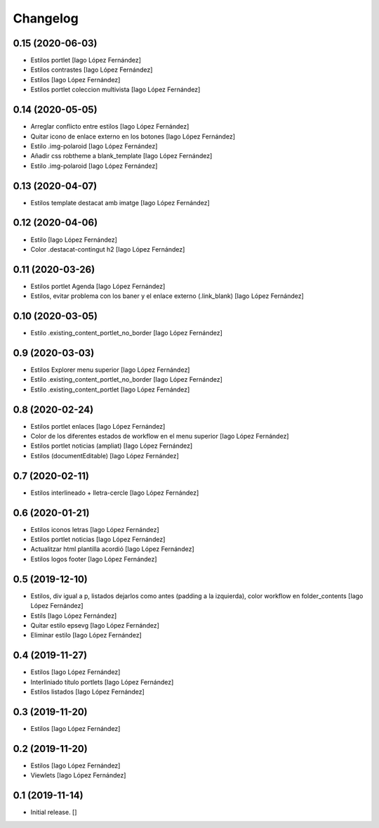 Changelog
=========


0.15 (2020-06-03)
-----------------

* Estilos portlet [Iago López Fernández]
* Estilos contrastes [Iago López Fernández]
* Estilos [Iago López Fernández]
* Estilos portlet coleccion multivista [Iago López Fernández]

0.14 (2020-05-05)
-----------------

* Arreglar conflicto entre estilos [Iago López Fernández]
* Quitar icono de enlace externo en los botones [Iago López Fernández]
* Estilo .img-polaroid [Iago López Fernández]
* Añadir css robtheme a blank_template [Iago López Fernández]
* Estilo .img-polaroid [Iago López Fernández]

0.13 (2020-04-07)
-----------------

* Estilos template destacat amb imatge [Iago López Fernández]

0.12 (2020-04-06)
-----------------

* Estilo [Iago López Fernández]
* Color .destacat-contingut h2 [Iago López Fernández]

0.11 (2020-03-26)
-----------------

* Estilos portlet Agenda [Iago López Fernández]
* Estilos, evitar problema con los baner y el enlace externo (.link_blank) [Iago López Fernández]

0.10 (2020-03-05)
-----------------

* Estilo .existing_content_portlet_no_border [Iago López Fernández]

0.9 (2020-03-03)
----------------

* Estilos Explorer menu superior [Iago López Fernández]
* Estilo .existing_content_portlet_no_border [Iago López Fernández]
* Estilo .existing_content_portlet [Iago López Fernández]

0.8 (2020-02-24)
----------------

* Estilos portlet enlaces [Iago López Fernández]
* Color de los diferentes estados de workflow en el menu superior [Iago López Fernández]
* Estilos portlet noticias (ampliat) [Iago López Fernández]
* Estilos (documentEditable) [Iago López Fernández]

0.7 (2020-02-11)
----------------

* Estilos interlineado + lletra-cercle [Iago López Fernández]

0.6 (2020-01-21)
----------------

* Estilos iconos letras [Iago López Fernández]
* Estilos portlet noticias [Iago López Fernández]
* Actualitzar html plantilla acordió [Iago López Fernández]
* Estilos logos footer [Iago López Fernández]

0.5 (2019-12-10)
----------------

* Estilos, div igual a p, listados dejarlos como antes (padding a la izquierda), color workflow en folder_contents [Iago López Fernández]
* Estils [Iago López Fernández]
* Quitar estilo epsevg [Iago López Fernández]
* Eliminar estilo [Iago López Fernández]

0.4 (2019-11-27)
----------------

* Estilos [Iago López Fernández]
* Interliniado título portlets [Iago López Fernández]
* Estilos listados [Iago López Fernández]

0.3 (2019-11-20)
----------------

* Estilos [Iago López Fernández]

0.2 (2019-11-20)
----------------

* Estilos [Iago López Fernández]
* Viewlets [Iago López Fernández]

0.1 (2019-11-14)
----------------

- Initial release.
  []
